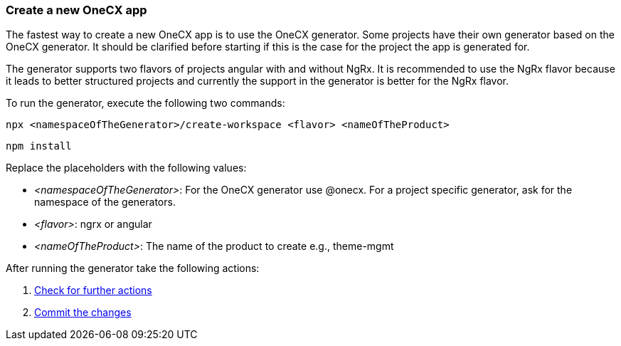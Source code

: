=== Create a new OneCX app 
The fastest way to create a new OneCX app is to use the OneCX generator. Some projects have their own generator based on the OneCX generator. It should be clarified before starting if this is the case for the project the app is generated for. 

The generator supports two flavors of projects angular with and without NgRx. It is recommended to use the NgRx flavor because it leads to better structured projects and currently the support in the generator is better for the NgRx flavor.  

To run the generator, execute the following two commands: 

----
npx <namespaceOfTheGenerator>/create-workspace <flavor> <nameOfTheProduct> 
----
----
npm install
----

// TODO: add here the other 3 missing commands
Replace the placeholders with the following values: 

* _<namespaceOfTheGenerator>_: For the OneCX generator use @onecx. For a project specific generator, ask for the namespace of the generators. 

* _<flavor>_: ngrx or angular 

* _<nameOfTheProduct>_: The name of the product to create e.g., theme-mgmt 

After running the generator take the following actions: 
[start=1]
. xref:basicOneCXApp/checkForFurtherActions.adoc[Check for further actions]
. xref:basicOneCXApp/commitTheChanges.adoc[Commit the changes]